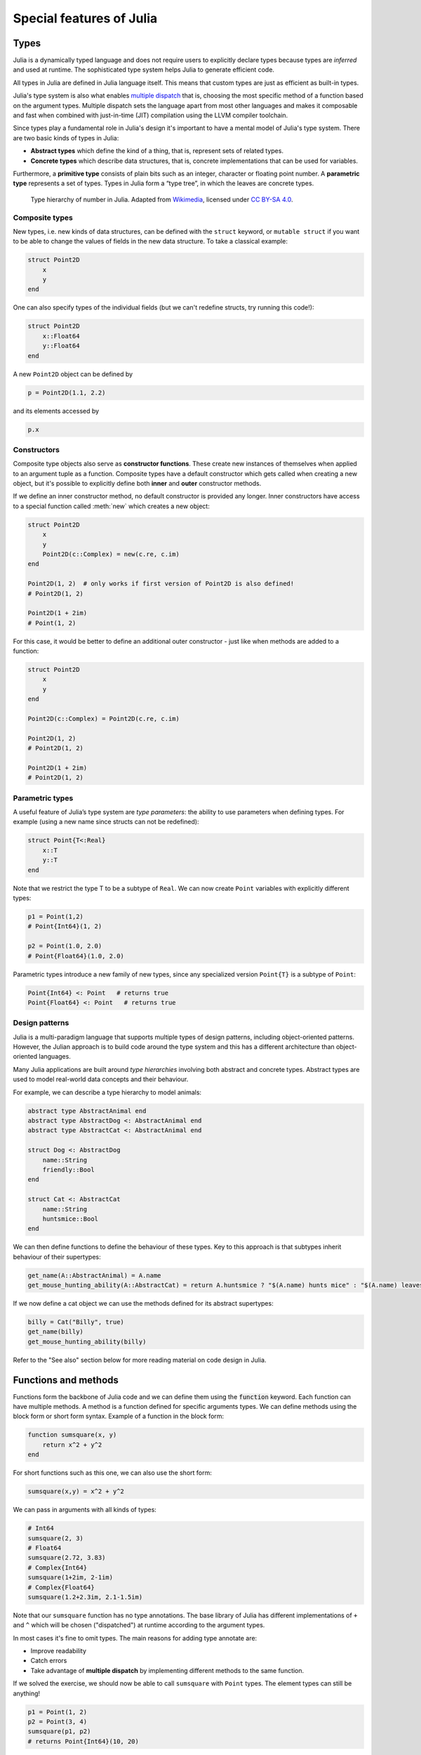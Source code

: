 Special features of Julia
=========================

.. questions::

   - How does the type system in Julia work?
   - Is Julia dynamically or statically typed?
   - What is multiple dispatch?
   - What is code introspection?
   - What is metaprogramming?

.. instructor-note::

   - 30 min teaching
   - 30 min exercises


Types
-----

Julia is a dynamically typed language and does not require users to explicitly declare types because types are *inferred* and used at runtime.
The sophisticated type system helps Julia to generate efficient code.

All types in Julia are defined in Julia language itself.
This means that custom types are just as efficient as built-in types.

Julia's type system is also what enables `multiple dispatch <https://en.wikipedia.org/wiki/Multiple_dispatch>`__ that is, choosing the most specific method of a function based on the argument types.
Multiple dispatch sets the language apart from most other languages and makes it composable and fast when combined with just-in-time (JIT) compilation using the LLVM compiler toolchain.

Since types play a fundamental role in Julia's design it's important to
have a mental model of Julia's type system. There are two basic kinds of
types in Julia: 

- **Abstract types** which define the kind of a thing, that is, represent sets of related types. 
- **Concrete types** which describe data structures, that is, concrete implementations that can be used for variables.

Furthermore, a **primitive type** consists of plain bits such as an integer, character or floating point number.
A **parametric type** represents a set of types.
Types in Julia form a “type tree”, in which the leaves are concrete
types.

.. figure:: img/Type-hierarchy-for-julia-numbers.png

   Type hierarchy of number in Julia.
   Adapted from `Wikimedia <https://commons.wikimedia.org/wiki/File:Type-hierarchy-for-julia-numbers.png>`__,
   licensed under `CC BY-SA 4.0 <https://creativecommons.org/licenses/by-sa/4.0/deed.en>`__.


Composite types
~~~~~~~~~~~~~~~

New types, i.e. new kinds of data structures, can be defined with the
``struct`` keyword, or ``mutable struct`` if you want to be able to
change the values of fields in the new data structure. To take a
classical example:

.. code-block:: julia

    struct Point2D
        x
        y
    end

One can also specify types of the individual fields (but we can't redefine structs, try running 
this code!):

.. code-block:: julia

    struct Point2D
        x::Float64
        y::Float64
    end

A new ``Point2D`` object can be defined by

.. code-block:: julia

    p = Point2D(1.1, 2.2)


and its elements accessed by

.. code-block:: julia

    p.x


Constructors
~~~~~~~~~~~~

Composite type objects also serve as **constructor functions**. These create new instances of themselves 
when applied to an argument tuple as a function. Composite types have a default constructor 
which gets called when creating a new object, but it's possible to explicitly define both 
**inner** and **outer** constructor methods.

If we define an inner constructor method, no default constructor is provided any longer. Inner 
constructors have access to a special function called :meth:`new` which creates a new object:

.. code-block:: julia

   struct Point2D
       x
       y
       Point2D(c::Complex) = new(c.re, c.im)
   end   

   Point2D(1, 2)  # only works if first version of Point2D is also defined!
   # Point2D(1, 2)

   Point2D(1 + 2im)
   # Point(1, 2)

For this case, it would be better to define an additional outer constructor - just like when 
methods are added to a function:

.. code-block:: julia

   struct Point2D
       x
       y
   end   

   Point2D(c::Complex) = Point2D(c.re, c.im)

   Point2D(1, 2) 
   # Point2D(1, 2)

   Point2D(1 + 2im)
   # Point2D(1, 2)   


Parametric types
~~~~~~~~~~~~~~~~

A useful feature of Julia’s type system are *type parameters*: the
ability to use parameters when defining types. For example (using a new name since structs 
can not be redefined):

.. code-block:: julia

    struct Point{T<:Real}
        x::T
        y::T
    end

Note that we restrict the type T to be a subtype of ``Real``.
We can now create ``Point`` variables with explicitly different types:

.. code-block:: julia

    p1 = Point(1,2)
    # Point{Int64}(1, 2)

    p2 = Point(1.0, 2.0)
    # Point{Float64}(1.0, 2.0)

Parametric types introduce a new family of new types, since 
any specialized version ``Point{T}`` is a subtype of ``Point``:

.. code-block:: julia

    Point{Int64} <: Point   # returns true
    Point{Float64} <: Point   # returns true


Design patterns
~~~~~~~~~~~~~~~

Julia is a multi-paradigm language that supports multiple types of 
design patterns, including object-oriented patterns. However, the Julian 
approach is to build code around the type system and this has a different 
architecture than object-oriented languages.

Many Julia applications are built around *type hierarchies* involving 
both abstract and concrete types. Abstract types are used to model 
real-world data concepts and their behaviour.

For example, we can describe a type hierarchy to model animals:

.. code-block:: julia 

    abstract type AbstractAnimal end
    abstract type AbstractDog <: AbstractAnimal end
    abstract type AbstractCat <: AbstractAnimal end

    struct Dog <: AbstractDog
        name::String
        friendly::Bool
    end

    struct Cat <: AbstractCat 
        name::String
        huntsmice::Bool
    end


We can then define functions to define the behaviour of these types.
Key to this approach is that subtypes inherit behaviour of their 
supertypes:

.. code-block:: julia

   get_name(A::AbstractAnimal) = A.name
   get_mouse_hunting_ability(A::AbstractCat) = return A.huntsmice ? "$(A.name) hunts mice" : "$(A.name) leaves mice alone"

If we now define a cat object we can use the methods defined for its abstract
supertypes:

.. code-block:: julia

   billy = Cat("Billy", true)
   get_name(billy)
   get_mouse_hunting_ability(billy)

Refer to the "See also" section below for more reading material on 
code design in Julia.


Functions and methods
---------------------
Functions form the backbone of Julia code and we can define them using the :code:`function` keyword.
Each function can have multiple methods.
A method is a function defined for specific arguments types.
We can define methods using the block form or short form syntax.
Example of a function in the block form:

.. code-block:: julia

    function sumsquare(x, y)
        return x^2 + y^2
    end

For short functions such as this one, we can also use the short form:

.. code-block:: julia

   sumsquare(x,y) = x^2 + y^2

We can pass in arguments with all kinds of types:

.. code-block:: julia

   # Int64
   sumsquare(2, 3)
   # Float64
   sumsquare(2.72, 3.83)
   # Complex{Int64}
   sumsquare(1+2im, 2-1im)
   # Complex{Float64}
   sumsquare(1.2+2.3im, 2.1-1.5im)

Note that our ``sumsquare`` function has no type annotations. The base
library of Julia has different implementations of ``+`` and ``^`` which
will be chosen ("dispatched") at runtime according to the argument
types.

In most cases it's fine to omit types. The main reasons for adding type
annotate are: 

- Improve readability 
- Catch errors 
- Take advantage of **multiple dispatch** by implementing different 
  methods to the same function.

.. exercise:: Extending sumsquare

   What happens if you try to call the ``sumsquare`` function with two 
   input arguments of type ``Point``? Try it and try to make sense of the output.

   Now add a new **method** to our ``sumsquare`` **function** for the 
   ``Point`` type. 

   - We decide that the summed square of two points 
     is a new Point: ``Point(p1.x^2 + p2.x^2, p1.y^2 + p2.y^2)``
   - You will need to modify both the function signature and body.   

   .. solution::

      Calling the original (un-extended) ``sumsquare`` function with two 
      ``Point`` variables returns the error 
      ``MethodError: no method matching ^(::Point{Int64}, ::Int64)``. 
      This means that Julia doesn't know how to take powers of this type!

      One way to implement the new ``sumsquare`` method for ``Point`` types is:

      .. code-block:: julia

         struct Point{T<:Real}
             x::T
             y::T
         end

         function sumsquare(p1::Point, p2::Point)
            return Point(p1.x^2 + p2.x^2, p1.y^2 + p2.y^2)
         end

         p1, p2 = Point(1.0, 2.0), Point(2.0, 3.0)

         sumsquare(p1, p2)  # returns Point{Float64}(5.0, 13.0)


      Note the output, ``sumsquare`` is now a "generic function with 2
      methods".

If we solved the exercise, we should now be able to call ``sumsquare``
with ``Point`` types. The element types can still be anything!

.. code-block:: julia

    p1 = Point(1, 2)
    p2 = Point(3, 4)
    sumsquare(p1, p2)
    # returns Point{Int64}(10, 20)

.. code-block:: julia

    cp1 = Point(1+1im, 2+2im)
    cp2 = Point(3+3im, 4+4im)
    sumsquare(cp1, cp2)
    # returns Point{Complex{Int64}}(0 + 20im, 0 + 40im)


We can list all methods defined for a function:

.. code-block:: julia

    methods(sumsquare)

    # 2 methods for generic function "sumsquare":
    # [1] sumsquare(p1::Point, p2::Point) in Main at REPL[35]:1
    # [2] sumsquare(x, y) in Main at REPL[14]:1


We can even define a function with no methods for documentation purposes.

.. code-block:: julia

   function sumsquare end


.. callout:: Methods and functions

   -  A **function** describing the "what" can have multiple **methods**
      describing the "how".
   -  This differs from object-oriented languages in which objects (not
      functions) have methods.
   -  **Multiple dispatch** is when Julia selects the most specialized
      method to run based on the types of all input arguments.
   -  **Best practice**: constrain argument types to the widest possible
      level, and introduce constraints only if you know other argument
      types will fail. 


Type stability
~~~~~~~~~~~~~~

To compile specialized versions of a function for each 
argument type the compiler needs to be able to infer all the argument 
and return types of that function. This is called type stability, but 
unfortunately it's possible to write type-unstable functions:

.. code-block:: julia

   # type-unstable function
   function relu_unstable(x)
       if x < 0
           return 0
       else 
           return x
       end
   end

We can pass both integer and floating point arguments to this function, 
but if we pass in a negative float it will return an integer 0, while 
positive floats return a float. This can have a dramatically negative effect 
on performance because the compiler will not be able to specialize!

The solution is to use an inbuilt ``zero`` function to return a zero of the same 
type as the input argument, so that inputting integers always gives 
integer output and likewise for floats:

.. code-block:: julia

   # type-stable function
   function relu_stable(x)
       if x < 0
           return zero(x)
       else 
           return x
       end
   end           

Other convenience functions exist to make types consistent, including: 

- :meth:`eltype` to determine the type of the array elements
- :meth:`similar` to create an uninitialized mutable array with 
  the given element type and size.


Just-in-time compilation
------------------------

Julia was designed from the beginning for high performance and this is accomplished by 
compiling Julia programs to efficient native code for multiple platforms
via the `LLVM <https://llvm.org/>`__ compiler toolchain and just-in-time (JIT) compilation.
The Julia runtime code generator produces an LLVM
**Intermediate Representation** (IR) which the LLMV compiler then
converts to machine code using sophisticated optimization technology.

-  Interpreted languages rely on a runtime which directly executes the source code.
-  Compiled languages rely on ahead-of-time compilation where source
   code is converted to an executable before execution.
-  Just-in-time compilation is when code is compiled to machine code at runtime. 

.. figure:: img/compiler_components.png
   :align: center
   :scale: 50%

   Adapted from `"High-level GPU programming in Julia" <https://arxiv.org/pdf/1604.03410.pdf>`_ 
   by Tim Besard, Pieter Verstraete and Bjorn De Sutter .


To see the various forms of lowered code that is generated by the JIT compiler 
we can use several *macros*.
Inspecting the lowered form for functions requires selection of the specific 
method to display, because generic functions may have many methods with different 
type signatures. 
 
.. code-block:: julia

    # LLVM lowered form
    @code_lowered sumsquare(1, 2)
    @code_lowered sumsquare(p1, p2)

    # LLVM intermediate representation:
    @code_llvm sumsquare(1, 2)
    @code_llvm sumsquare(1.0, 2.0)
    @code_llvm sumsquare(p1, p2)

    # native assembly instructions:
    @code_native sumsquare(1, 2)
    @code_native sumsquare(1.0, 2.0)
    @code_native sumsquare(p1, p2)

    # type-inferred lowered form (IR)
    @code_typed sumsquare(1, 2)
    @code_typed sumsquare(1.0, 2.0)
    @code_typed sumsquare(p1, p2)

    # lowered and type-inferred ASTs
    @code_warntype sumsquare(1.0, 2.0)
    @code_warntype sumsquare(p1, p2)    




Metaprogramming
---------------

We saw in the compilation diagram above that after parsing the source code, 
the Julia compiler generates an *abstract syntax tree* (AST) - a tree-like data 
structure representing the source code. This is a legacy from the Lisp language.
Since code is represented by objects that can be created and manipulated from 
within the language, it is possible for a program to transform and generate its 
own code.

Let's have a look at the AST of a simple expression:

.. code-block:: julia

   Meta.parse("x + y") |> dump

It returns:

.. code-block:: text

   Expr
     head: Symbol call
     args: Array{Any}((3,))
       1: Symbol +
       2: Symbol x
       3: Symbol y

These three symbols +, x and y are leaves of the AST.
A shorter form to create expressions is ``:(x + y)``.
We can create an expression and then evaluate it:

.. code-block:: julia

   ex = :(x + y)
   x = y = 2
   eval(ex)   # returns 4

A *macro* is like a function, except it accepts expressions as arguments, 
manipulates the expressions, and returns a new expression - thus modifying 
the AST.

We can for example define a macro to create a `Wilkinson polynomial <https://en.wikipedia.org/wiki/Wilkinson%27s_polynomial>`_ defined as follows:

.. math::

   w_n(x) = \prod_{i=1}^{n}(x-i)

Note the following pattern, we write a helper function that returns an expression and call that function from the macro. This is very useful for debugging while writing macros!

.. code-block:: Julia

   function _make_wilkinson(n)
     pol = :(x - 1)
     for i in 2:n
       pol = :($pol * (x - $i))
     end
     name = Symbol(:wilkinson_, n)
     return :($(name)(x) = $pol)
   end
 
   macro make_wilkinson(n)
     return _make_wilkinson(n)
   end
   
   # creates the function wilkinson_5
   @make_wilkinson 5
   
   wilkinson_5(10)   

To see what a macro expands to, we can use another macro:

.. code-block:: julia

   @macroexpand @make_wilkinson 5

The output shows that a for loop has been generated:

.. code-block:: text

    :(Main.wilkinson_5(var"#21#x") = begin
        #= REPL[17]:6 =#
        ((((var"#21#x" - 1) * (var"#21#x" - 2)) * (var"#21#x" - 3)) * (var"#21#x" - 4)) * (var"#21#x" - 5)
    end)



Unicode support
---------------

Julia has full support for Unicode characters. Some are reserved for 
constants or operators, like π, ∈ and √, while the 
majority can be used for names of variables, functions etc.
Unicode characters are entered via tab completion of LaTeX-like abbreviations 
in the Julia REPL or IDEs with Julia extensions, including VSCode. If you are 
unsure how to enter a particular character, you can copy-paste it into 
Julia's help mode to see the LaTeX-like syntax.

.. code-block:: julia

   function Σsqrt(Ω...)
       σ = 0  
       for ω ∈ Ω
           σ += √ω
       end
       σ
   end

   ω₁, ω₂, ω₃ = 1, 2, 3
   σ = Σsqrt(ω₁, ω₂, ω₃) 

It's also reassuring to know that Julia can solve the chicken-and-egg dilemma:

.. code-block:: julia

   problem = [:🥚, :🐔]
   # 2-element Vector{Symbol}:
   #  :🥚
   #  :🐔

   sort(problem)
   # 2-element Vector{Symbol}:
   #  :🐔
   #  :🥚


Exercises
---------

.. exercise:: Write a composite type and a method that acts on it

   Write a ``mutable struct`` called `Ship` with two fields: ``name`` (which is a String) and 
   ``location``, which is a Point (define the Point type if needed).

   Then write a function :meth:`move!` which takes three arguments: a `Ship` object, and 
   two displacements, `dx` and `dy`.

   Finally create a `Ship` object with a name and initial location, and call the :meth:`move!` 
   method on it. Print the `Ship` object to see if it has moved.

   Optional 1: Write an outer constructor for `Ship` which, instead of a Point object, takes 
   `x` and `y` coordinates in separate arguments.

   Optional 2: Write another method for the :meth:`move!` where the x and y displacements are 
   defined by a Point type.

   .. solution:: 

      .. code-block:: julia

         struct Point{T<:Real}
             x::T
             y::T
         end
   
         mutable struct Ship
             name::String
             location::Point
         end            
   
         function move!(s::Ship, dx, dy)
             oldloc = s.location
             s.location = Point(oldloc.x+dx, oldloc.y+dy)
         end      
   
         beagle = Ship("HMS Beagle", Point(1.0,2.0))
         # Ship("HMS Beagle", Point{Float64}(1.0, 2.0))
   
         move!(beagle, 2, 5)
         print(beagle)
         # Ship("HMS Beagle", Point{Float64}(3.0, 7.0))
   
         # outer constructor
         Ship(name, x, y) = Ship(name, Point(x,y))
         vasa = Ship("Vasa", 4.0, 2.0)
         # Ship("Vasa", Point{Float64}(4.0, 2.0))

         # new method
         function move!(s::Ship, p::Point)
             oldloc = s.location
             s.location = Point(oldloc.x+p.x, oldloc.y+p.y)
         end
   
         move!(beagle, Point(2,2))
         print(beagle)
         # Ship("HMS Beagle", Point{Float64}(5.0, 9.0))


.. exercise:: Introspect type-stable and type-unstable functions

   While the code-introspection macros produce complicated output which 
   is hard for humans to read, some of them can be useful to write more 
   efficient code. 
   
   - ``@code_typed`` shows the types of our code inferred by the compiler.
   - ``@code_warntype`` shows type warnings and can be used to detect type instabilities.
   - ``@code_llvm`` and ``@code_native`` can be used to see the size of the resulting 
     low-level code (the fewer instructions the faster).

   Use these macros to inspect the ``relu_unstable`` and ``relu_stable`` functions!

   - Observe how ``@code_warntype`` warns about the type instability when passing 
     a floating point number: Julia is forced to use a ``Union{Float64, Int64}`` type 
     in the function body.
   - What is the difference in the low-level code between the two functions when 
     passing integers or floats?

   .. solution::

      The type-unstable function gives us a warning 
      (``Body::Union{Float64, Int64}`` is in red in the REPL):

      .. code-block:: julia

         @code_warntype relu_unstable(1.0)

      .. code-block:: text

         MethodInstance for relu_unstable(::Float64)
           from relu_unstable(x) in Main at REPL[40]:2
         Arguments
           #self#::Core.Const(relu_unstable)
           x::Float64
         Body::Union{Float64, Int64}
         1 ─ %1 = (x < 0)::Bool
         └──      goto #3 if not %1
         2 ─      return 0
         3 ─      return x

      The warning is gone in the type-stable function:

      .. code-block:: julia

         @code_warntype relu_stable(1.0)

      .. code-block:: text

         MethodInstance for relu_stable(::Float64)
           from relu_stable(x) in Main at REPL[83]:2
         Arguments
           #self#::Core.Const(relu_stable)
           x::Float64
         Body::Float64
         1 ─ %1 = (x < 0)::Bool
         └──      goto #3 if not %1
         2 ─ %3 = Main.zero(x)::Core.Const(0.0)
         └──      return %3
         3 ─      return x

      There's a big difference in the amount of low-level code generated 
      for the type-stable and unstable functions:

       .. tabs::

          .. tab:: @code_llvm relu_stable(1.0)
            
             .. code-block:: text

                ;  @ REPL[83]:2 within `relu_stable`
                define double @julia_relu_stable_841(double %0) #0 {
                top:
                ;  @ REPL[83]:3 within `relu_stable`
                  %.inv = fcmp olt double %0, 0.000000e+00
                  %1 = select i1 %.inv, double 0.000000e+00, double %0
                ;  @ REPL[83]:4 within `relu_stable`
                  ret double %1
                }

          .. tab:: @code_llvm relu_unstable(1.0)

             .. code-block:: text

                ;  @ REPL[40]:2 within `relu_unstable`
                define { {}*, i8 } @julia_relu_unstable_845([8 x i8]* noalias nocapture align 8 dereferenceable(8) %0, double %1) #0 {
                top:
                ;  @ REPL[40]:3 within `relu_unstable`
                ; ┌ @ float.jl:499 within `<` @ float.jl:444
                   %2 = fcmp uge double %1, 0.000000e+00
                ; └
                  br i1 %2, label %L8, label %L7
                
                L7:                                               ; preds = %L8, %top
                  %merge = phi { {}*, i8 } [ { {}* inttoptr (i64 4337979424 to {}*), i8 -126 }, %top ], [ { {}* null, i8 1 }, %L8 ]
                ;  @ REPL[40]:4 within `relu_unstable`
                  ret { {}*, i8 } %merge
                
                L8:                                               ; preds = %top
                ;  @ REPL[40]:6 within `relu_unstable`
                  %.0..sroa_cast = bitcast [8 x i8]* %0 to double*
                  store double %1, double* %.0..sroa_cast, align 8
                  br label %L7
                }

.. exercise:: Inspect a few macros

   Use the ``@macroexpand`` macro to investigate what the following macros do:

   - ``@assert``
   - ``@fastmath``
   - ``@show``
   - ``@time``
   - ``@enum``

   **Hint**: You will typically need to give arguments to the macros you are inspecting. 
   Have a look at the help page of a macro if you're unsure how it's used.

   .. solution::

      .. code-block:: julia

         @macroexpand @assert 1==1

         @macroexpand @fastmath 1+2

         x = 1
         @macroexpand @show x

         x = rand(10,10);
         @macroexpand @time x * x

         @macroexpand @enum Fruit apple=1 orange=2 kiwi=3

See also
--------

- Aaron Christianson:
  `Object Orientation and Polymorphism in Julia <https://github.com/ninjaaron/oo-and-polymorphism-in-julia>`__.
- Christopher Rackauckas: 
  `Type-Dispatch Design: Post Object-Oriented Programming for Julia 
  <https://www.stochasticlifestyle.com/type-dispatch-design-post-object-oriented-programming-julia/>`__.
- `Documentation on metaprogramming <https://docs.julialang.org/en/v1/manual/metaprogramming/>`__.
- `Metaprogramming tutorial from JuliaCon21 <https://github.com/dpsanders/Metaprogramming_JuliaCon_2021>`__.
- `Full list of supported unicode symbols 
  <https://docs.julialang.org/en/v1/manual/unicode-input/>`__.
